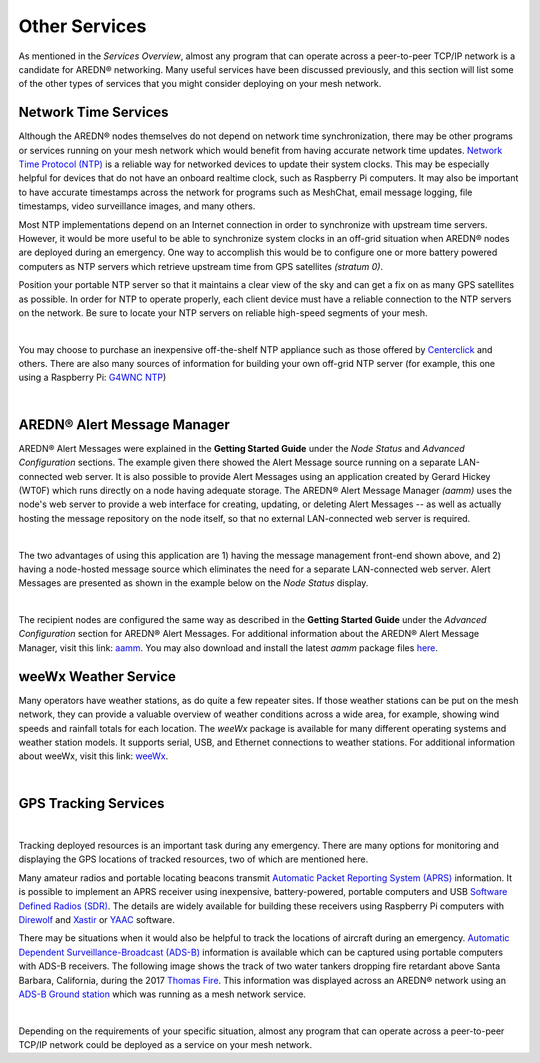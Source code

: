 ==============
Other Services
==============

As mentioned in the *Services Overview*, almost any program that can operate across a peer-to-peer TCP/IP network is a candidate for AREDN® networking. Many useful services have been discussed previously, and this section will list some of the other types of services that you might consider deploying on your mesh network.

Network Time Services
---------------------

Although the AREDN® nodes themselves do not depend on network time synchronization, there may be other programs or services running on your mesh network which would benefit from having accurate network time updates. `Network Time Protocol (NTP) <https://en.wikipedia.org/wiki/Network_Time_Protocol>`_ is a reliable way for networked devices to update their system clocks. This may be especially helpful for devices that do not have an onboard realtime clock, such as Raspberry Pi computers. It may also be important to have accurate timestamps across the network for programs such as MeshChat, email message logging, file timestamps, video surveillance images, and many others.

Most NTP implementations depend on an Internet connection in order to synchronize with upstream time servers. However, it would be more useful to be able to synchronize system clocks in an off-grid situation when AREDN® nodes are deployed during an emergency. One way to accomplish this would be to configure one or more battery powered computers as NTP servers which retrieve upstream time from GPS satellites *(stratum 0)*.

.. image:: _images/centerclick.png
   :alt: NTP Appliance
   :align: right

Position your portable NTP server so that it maintains a clear view of the sky and can get a fix on as many GPS satellites as possible. In order for NTP to operate properly, each client device must have a reliable connection to the NTP servers on the network. Be sure to locate your NTP servers on reliable high-speed segments of your mesh.

.. image:: _images/ntp-gps.png
   :alt: OffGrid NTP Server
   :align: right

|

You may choose to purchase an inexpensive off-the-shelf NTP appliance such as those offered by `Centerclick <https://centerclick.com/ntp/>`_ and others. There are also many sources of information for building your own off-grid NTP server (for example, this one using a Raspberry Pi: `G4WNC NTP <https://photobyte.org/raspberry-pi-stretch-gps-dongle-as-a-time-source-with-chrony-timedatectl/#>`_)

|

AREDN® Alert Message Manager
-----------------------------------

AREDN® Alert Messages were explained in the **Getting Started Guide** under the *Node Status* and *Advanced Configuration* sections. The example given there showed the Alert Message source running on a separate LAN-connected web server. It is also possible to provide Alert Messages using an application created by Gerard Hickey (WT0F) which runs directly on a node having adequate storage. The AREDN® Alert Message Manager *(aamm)* uses the node's web server to provide a web interface for creating, updating, or deleting Alert Messages -- as well as actually hosting the message repository on the node itself, so that no external LAN-connected web server is required.

.. image:: _images/aamm-display.png
   :alt: AAMM Display
   :align: center

|

The two advantages of using this application are 1) having the message management front-end shown above, and 2) having a node-hosted message source which eliminates the need for a separate LAN-connected web server. Alert Messages are presented as shown in the example below on the *Node Status* display.

.. image:: _images/aamm-msg.png
   :alt: AAMM Messages
   :align: center

|

The recipient nodes are configured the same way as described in the **Getting Started Guide** under the *Advanced Configuration* section for AREDN® Alert Messages. For additional information about the AREDN® Alert Message Manager, visit this link: `aamm <https://gitlab.com/aredn-apps/aamm>`_. You may also download and install the latest *aamm* package files `here <https://gitlab.com/aredn-apps/aamm/-/packages>`_.

weeWx Weather Service
---------------------

Many operators have weather stations, as do quite a few repeater sites. If
those weather stations can be put on the mesh network, they can provide
a valuable overview of weather conditions across a wide area, for example, showing wind speeds and rainfall totals for each location. The *weeWx* package is available for many different operating systems and weather station models. It supports serial, USB, and Ethernet connections to weather stations. For additional information about weeWx, visit this link: `weeWx <http://www.weewx.com>`_.

.. image:: _images/weewx.png
   :alt: weeWx Display
   :align: center

|

GPS Tracking Services
---------------------

.. image:: _images/aprs.png
   :alt: APRS Map Display
   :align: right

|

Tracking deployed resources is an important task during any emergency. There are many options for monitoring and displaying the GPS locations of tracked resources, two of which are mentioned here.

Many amateur radios and portable locating beacons transmit `Automatic Packet Reporting System (APRS) <https://en.wikipedia.org/wiki/Automatic_Packet_Reporting_System>`_ information. It is possible to implement an APRS receiver using inexpensive, battery-powered, portable computers and USB `Software Defined Radios (SDR) <https://en.wikipedia.org/wiki/Software-defined_radio>`_. The details are widely available for building these receivers using Raspberry Pi computers with `Direwolf <https://github.com/wb2osz/direwolf/blob/master/README.md>`_ and `Xastir <https://sourceforge.net/projects/xastir/>`_ or `YAAC <https://sourceforge.net/p/yetanotheraprsc/wiki/Home/>`_ software.

There may be situations when it would also be helpful to track the locations of aircraft during an emergency. `Automatic Dependent Surveillance-Broadcast (ADS-B) <https://en.wikipedia.org/wiki/Automatic_dependent_surveillance_%E2%80%93_broadcast>`_ information is available which can be captured using portable computers with ADS-B receivers. The following image shows the track of two water tankers dropping fire retardant above Santa Barbara, California, during the 2017 `Thomas Fire <https://en.wikipedia.org/wiki/Thomas_Fire>`_. This information was displayed across an AREDN® network using an `ADS-B Ground station <https://flightaware.com/adsb/piaware/build>`_ which was running as a mesh network service.

.. image:: _images/ADS-B.png
   :alt: ADS-B Map Display
   :align: center

|

Depending on the requirements of your specific situation, almost any program that can operate across a peer-to-peer TCP/IP network could be deployed as a service on your mesh network.
